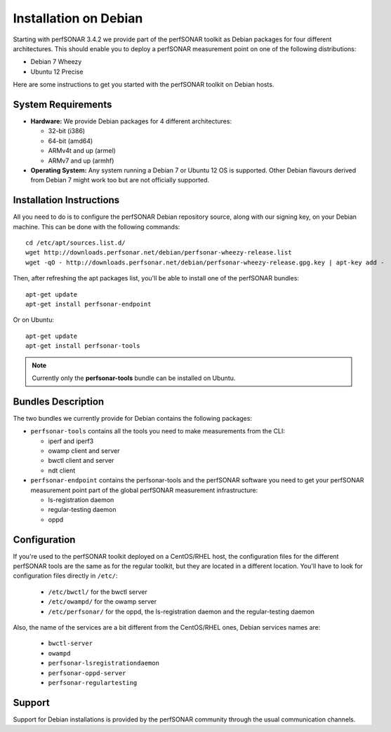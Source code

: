 **********************
Installation on Debian
**********************

Starting with perfSONAR 3.4.2 we provide part of the perfSONAR toolkit as Debian packages for four different architectures.  This should enable you to deploy a perfSONAR measurement point on one of the following distributions:

* Debian 7 Wheezy
* Ubuntu 12 Precise

Here are some instructions to get you started with the perfSONAR toolkit on Debian hosts.

System Requirements
===================

* **Hardware:** We provide Debian packages for 4 different architectures:

  * 32-bit (i386)
  * 64-bit (amd64)
  * ARMv4t and up (armel)
  * ARMv7 and up (armhf)

* **Operating System:**  Any system running a Debian 7 or Ubuntu 12 OS is supported.  Other Debian flavours derived from Debian 7 might work too but are not officially supported.

Installation Instructions
=========================

All you need to do is to configure the perfSONAR Debian repository source, along with our signing key, on your Debian machine.  This can be done with the following commands:
::

   cd /etc/apt/sources.list.d/
   wget http://downloads.perfsonar.net/debian/perfsonar-wheezy-release.list
   wget -qO - http://downloads.perfsonar.net/debian/perfsonar-wheezy-release.gpg.key | apt-key add -

Then, after refreshing the apt packages list, you'll be able to install one of the perfSONAR bundles:
::

   apt-get update
   apt-get install perfsonar-endpoint
   
Or on Ubuntu:
::

   apt-get update
   apt-get install perfsonar-tools

.. note:: Currently only the **perfsonar-tools** bundle can be installed on Ubuntu.

Bundles Description
===================

The two bundles we currently provide for Debian contains the following packages:

* ``perfsonar-tools`` contains all the tools you need to make measurements from the CLI:

  * iperf and iperf3
  * owamp client and server
  * bwctl client and server
  * ndt client

* ``perfsonar-endpoint`` contains the perfsonar-tools and the perfSONAR software you need to get your perfSONAR measurement point part of the global perfSONAR measurement infrastructure:

  * ls-registration daemon
  * regular-testing daemon
  * oppd

Configuration
=============

If you're used to the perfSONAR toolkit deployed on a CentOS/RHEL host, the configuration files for the different perfSONAR tools are the same as for the regular toolkit, but they are located in a different location.  You'll have to look for configuration files directly in ``/etc/``:

  * ``/etc/bwctl/`` for the bwctl server
  * ``/etc/owampd/`` for the owamp server
  * ``/etc/perfsonar/`` for the oppd, the ls-registration daemon and the regular-testing daemon

Also, the name of the services are a bit different from the CentOS/RHEL ones, Debian services names are:

  * ``bwctl-server``
  * ``owampd``
  * ``perfsonar-lsregistrationdaemon``
  * ``perfsonar-oppd-server``
  * ``perfsonar-regulartesting``

Support
=======

Support for Debian installations is provided by the perfSONAR community through the usual communication channels.
